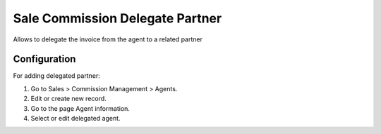 ================================
Sale Commission Delegate Partner
================================

Allows to delegate the invoice from the agent to a related partner

Configuration
=============

For adding delegated partner:

#. Go to Sales > Commission Management > Agents.
#. Edit or create new record.
#. Go to the page Agent information.
#. Select or edit delegated agent.
